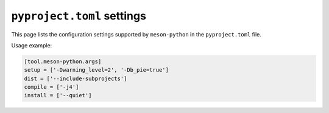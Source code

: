 .. SPDX-FileCopyrightText: 2023 The meson-python developers
..
.. SPDX-License-Identifier: MIT

.. _reference-pyproject-settings:

***************************
``pyproject.toml`` settings
***************************

This page lists the configuration settings supported by
``meson-python`` in the ``pyproject.toml`` file.

.. option:: tool.meson-python.args.dist

   Extra arguments to be passed to the ``meson dist`` command.

.. option:: tool.meson-python.args.setup

   Extra arguments to be passed to the ``meson setup`` command.

.. option:: tool.meson-python.args.compile

   Extra arguments to be passed to the ``meson compile`` command.

.. option:: tool.meson-python.args.install

   Extra arguments to be passed to the ``meson install`` command.

Usage example:

.. code-block:: toml

   [tool.meson-python.args]
   setup = ['-Dwarning_level=2', '-Db_pie=true']
   dist = ['--include-subprojects']
   compile = ['-j4']
   install = ['--quiet']
